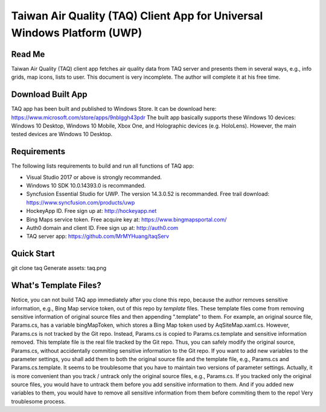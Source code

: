 Taiwan Air Quality (TAQ) Client App for Universal Windows Platform (UWP)
----------

Read Me
==========
Taiwan Air Quality (TAQ) client app fetches air quality data from TAQ server and presents them in several ways, e.g., info grids, map icons, lists to user. This document is very incomplete. The author will complete it at his free time.

Download Built App
==========
TAQ app has been built and published to Windows Store. It can be download here:
https://www.microsoft.com/store/apps/9nblggh43pdr
The built app basically supports these Windows 10 devices: Windows 10 Desktop, Windows 10 Mobile, Xbox One, and Holographic devices (e.g. HoloLens). However, the main tested devices are Windows 10 Desktop.

Requirements
=========
The following lists requirements to build and run all functions of TAQ app:

* Visual Studio 2017 or above is strongly recommanded.
* Windows 10 SDK 10.0.14393.0 is recommanded.
* Syncfusion Essential Studio for UWP. The version 14.3.0.52 is recommanded. Free trail download: https://www.syncfusion.com/products/uwp
* HockeyApp ID. Free sign up at: http://hockeyapp.net
* Bing Maps service token. Free acquire key at: https://www.bingmapsportal.com/
* Auth0 domain and client ID. Free sign up at: http://auth0.com
* TAQ server app: https://github.com/MrMYHuang/taqServ

Quick Start
==========
git clone taq
Generate assets:
taq.png

What's Template Files?
==========
Notice, you can not build TAQ app immediately after you clone this repo, because the author removes sensitive information, e.g., Bing Map service token, out of this repo by *template* files. These template files come from removing sensitive information of original source files and then appending ".template" to them. For example, an original source file, Params.cs, has a variable bingMapToken, which stores a Bing Map token used by AqSiteMap.xaml.cs. However, Params.cs is not tracked by the Git repo. Instead, Params.cs is copied to Params.cs.template and sensitive information removed. This template file is the real file tracked by the Git repo. Thus, you can safely modify the original source, Params.cs, without accidentally commiting sensitive information to the Git repo. If you want to add new variables to the parameter settings, you shall add them to both the original source file and the template file, e.g., Params.cs and Params.cs.template. It seems to be troublesome that you have to maintain two versions of parameter settings. Actually, it is more convenient than you track / untrack only the original source files, e.g., Params.cs. If you tracked only the original source files, you would have to untrack them before you add sensitive information to them. And if you added new variables to them, you would have to remove all sensitive information from them before commiting them to the repo! Very troublesome process.
